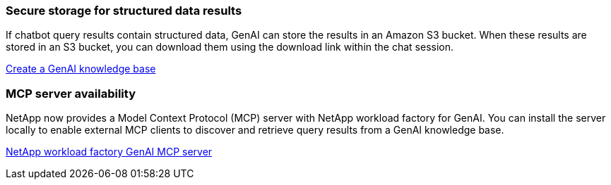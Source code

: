 === Secure storage for structured data results
If chatbot query results contain structured data, GenAI can store the results in an Amazon S3 bucket. When these results are stored in an S3 bucket, you can download them using the download link within the chat session.

link:https://docs.netapp.com/us-en/workload-genai/knowledge-base/create-knowledgebase.html[Create a GenAI knowledge base]

=== MCP server availability
NetApp now provides a Model Context Protocol (MCP) server with NetApp workload factory for GenAI. You can install the server locally to enable external MCP clients to discover and retrieve query results from a GenAI knowledge base.

link:https://github.com/NetApp/mcp/tree/main/NetApp-KnowledgeBase-MCP-server[NetApp workload factory GenAI MCP server^]